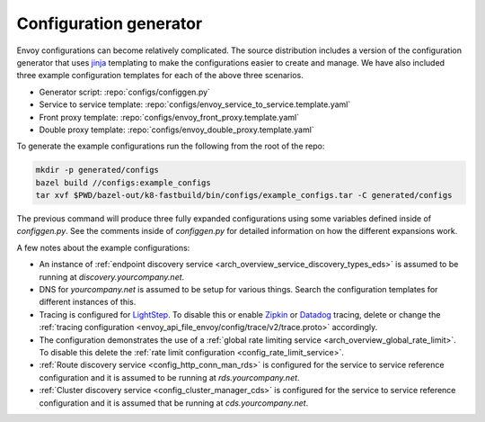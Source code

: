 
Configuration generator
-----------------------

Envoy configurations can become relatively complicated. The
source distribution includes a version of the configuration generator that uses `jinja
<http://jinja.pocoo.org/>`_ templating to make the configurations easier to create and manage. We
have also included three example configuration templates for each of the above three scenarios.

* Generator script: :repo:`configs/configgen.py`
* Service to service template: :repo:`configs/envoy_service_to_service.template.yaml`
* Front proxy template: :repo:`configs/envoy_front_proxy.template.yaml`
* Double proxy template: :repo:`configs/envoy_double_proxy.template.yaml`

To generate the example configurations run the following from the root of the repo:

.. code-block:: console

  mkdir -p generated/configs
  bazel build //configs:example_configs
  tar xvf $PWD/bazel-out/k8-fastbuild/bin/configs/example_configs.tar -C generated/configs

The previous command will produce three fully expanded configurations using some variables
defined inside of `configgen.py`. See the comments inside of `configgen.py` for detailed
information on how the different expansions work.

A few notes about the example configurations:

* An instance of :ref:`endpoint discovery service <arch_overview_service_discovery_types_eds>` is assumed
  to be running at `discovery.yourcompany.net`.
* DNS for `yourcompany.net` is assumed to be setup for various things. Search the configuration
  templates for different instances of this.
* Tracing is configured for `LightStep <https://lightstep.com/>`_. To
  disable this or enable `Zipkin <https://zipkin.io>`_ or `Datadog <https://datadoghq.com>`_ tracing, delete or
  change the :ref:`tracing configuration <envoy_api_file_envoy/config/trace/v2/trace.proto>` accordingly.
* The configuration demonstrates the use of a :ref:`global rate limiting service
  <arch_overview_global_rate_limit>`. To disable this delete the :ref:`rate limit configuration
  <config_rate_limit_service>`.
* :ref:`Route discovery service <config_http_conn_man_rds>` is configured for the service to service
  reference configuration and it is assumed to be running at `rds.yourcompany.net`.
* :ref:`Cluster discovery service <config_cluster_manager_cds>` is configured for the service to
  service reference configuration and it is assumed that be running at `cds.yourcompany.net`.
